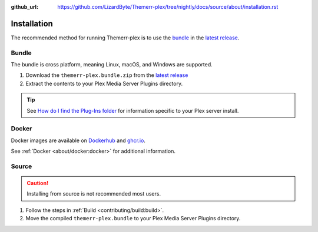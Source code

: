 :github_url: https://github.com/LizardByte/Themerr-plex/tree/nightly/docs/source/about/installation.rst

Installation
============
The recommended method for running Themerr-plex is to use the `bundle`_ in the `latest release`_.

Bundle
------
The bundle is cross platform, meaning Linux, macOS, and Windows are supported.

#. Download the ``themerr-plex.bundle.zip`` from the `latest release`_
#. Extract the contents to your Plex Media Server Plugins directory.

.. Tip:: See
   `How do I find the Plug-Ins folder <https://support.plex.tv/articles/201106098-how-do-i-find-the-plug-ins-folder>`__
   for information specific to your Plex server install.

Docker
------
Docker images are available on `Dockerhub`_ and `ghcr.io`_.

See :ref:`Docker <about/docker:docker>` for additional information.

Source
------
.. Caution:: Installing from source is not recommended most users.

#. Follow the steps in :ref:`Build <contributing/build:build>`.
#. Move the compiled ``themerr-plex.bundle`` to your Plex Media Server Plugins directory.

.. _latest release: https://github.com/LizardByte/Themerr-plex/releases/latest
.. _Dockerhub: https://hub.docker.com/repository/docker/lizardbyte/themerr-plex
.. _ghcr.io: https://github.com/orgs/LizardByte/packages?repo_name=themerr-plex
